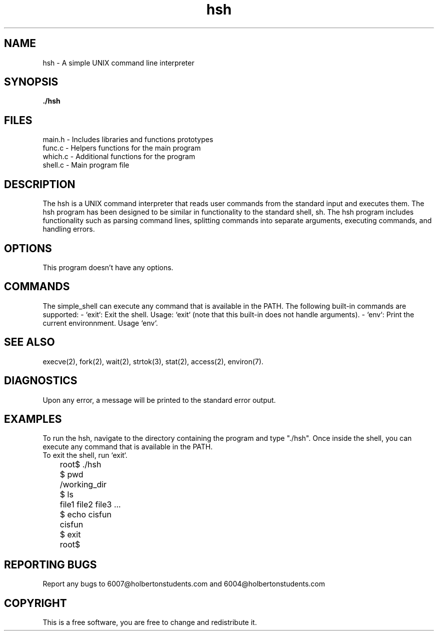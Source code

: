 .TH "hsh" "1" "28 April 2023" "Holberton School Project"
.SH NAME
hsh \- A simple UNIX command line interpreter
.SH SYNOPSIS
.B ./hsh
.SH FILES
main.h \- Includes libraries and functions prototypes
.br
func.c \- Helpers functions for the main program
.br
which.c \- Additional functions for the program
.br
shell.c \- Main program file
.SH DESCRIPTION
The hsh is a UNIX command interpreter that reads user commands from the standard input and executes them. The hsh program has been designed to be similar in functionality to the standard shell, sh. The hsh program includes functionality such as parsing command lines, splitting commands into separate arguments, executing commands, and handling errors.
.SH OPTIONS
This program doesn't have any options.
.SH COMMANDS
The simple_shell can execute any command that is available in the PATH. The following built-in commands are supported:
- `exit`: Exit the shell. Usage: `exit` (note that this built-in does not handle arguments).
- `env`: Print the current environnment. Usage `env`.
.SH SEE ALSO
execve(2), fork(2), wait(2), strtok(3), stat(2), access(2), environ(7).
.SH DIAGNOSTICS
Upon any error, a message will be printed to the standard error output.
.SH EXAMPLES
To run the hsh, navigate to the directory containing the program and type "./hsh". Once inside the shell, you can execute any command that is available in the PATH.
.br
To exit the shell, run `exit`.
.br
	root$ ./hsh
.br
	$ pwd
.br
	/working_dir
.br
	$ ls
.br
	file1 file2 file3 ...
.br
	$ echo cisfun
.br
	cisfun
.br
	$ exit
.br
	root$ 
.br

.SH REPORTING BUGS
Report any bugs to 6007@holbertonstudents.com and 6004@holbertonstudents.com

.SH COPYRIGHT
This is a free software, you are free to change and redistribute it.
